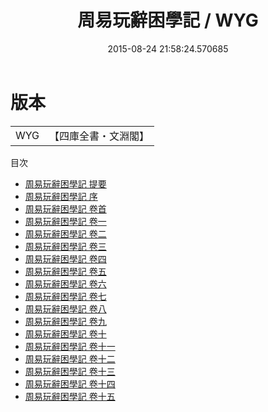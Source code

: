 #+TITLE: 周易玩辭困學記 / WYG
#+DATE: 2015-08-24 21:58:24.570685
* 版本
 |       WYG|【四庫全書・文淵閣】|
目次
 - [[file:KR1a0114_000.txt::000-1a][周易玩辭困學記 提要]]
 - [[file:KR1a0114_000.txt::000-3a][周易玩辭困學記 序]]
 - [[file:KR1a0114_000.txt::000-5a][周易玩辭困學記 卷首]]
 - [[file:KR1a0114_001.txt::001-1a][周易玩辭困學記 卷一]]
 - [[file:KR1a0114_002.txt::002-1a][周易玩辭困學記 卷二]]
 - [[file:KR1a0114_003.txt::003-1a][周易玩辭困學記 卷三]]
 - [[file:KR1a0114_004.txt::004-1a][周易玩辭困學記 卷四]]
 - [[file:KR1a0114_005.txt::005-1a][周易玩辭困學記 卷五]]
 - [[file:KR1a0114_006.txt::006-1a][周易玩辭困學記 卷六]]
 - [[file:KR1a0114_007.txt::007-1a][周易玩辭困學記 卷七]]
 - [[file:KR1a0114_008.txt::008-1a][周易玩辭困學記 卷八]]
 - [[file:KR1a0114_009.txt::009-1a][周易玩辭困學記 卷九]]
 - [[file:KR1a0114_010.txt::010-1a][周易玩辭困學記 卷十]]
 - [[file:KR1a0114_011.txt::011-1a][周易玩辭困學記 卷十一]]
 - [[file:KR1a0114_012.txt::012-1a][周易玩辭困學記 卷十二]]
 - [[file:KR1a0114_013.txt::013-1a][周易玩辭困學記 卷十三]]
 - [[file:KR1a0114_014.txt::014-1a][周易玩辭困學記 卷十四]]
 - [[file:KR1a0114_015.txt::015-1a][周易玩辭困學記 卷十五]]
